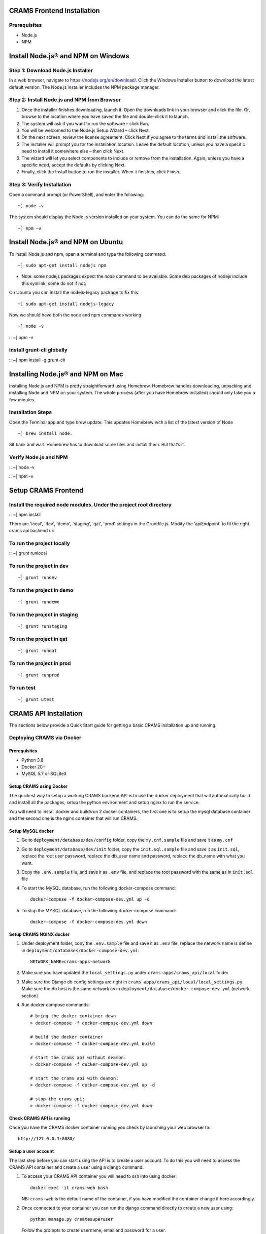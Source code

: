 
CRAMS Frontend Installation
===========================

Prerequisites
-------------
- Node.js
- NPM

Install Node.js® and NPM on Windows
==================================

Step 1: Download Node.js Installer
----------------------------------

In a web browser, navigate to https://nodejs.org/en/download/. Click the Windows Installer button to download the latest default version. 
The Node.js installer includes the NPM package manager.

Step 2: Install Node.js and NPM from Browser
----------------------------------------------
1. Once the installer finishes downloading, launch it. Open the downloads link in your browser and click the file. Or, browse to the location where you have saved the file and double-click it to launch.

2. The system will ask if you want to run the software – click Run.

3. You will be welcomed to the Node.js Setup Wizard – click Next.

4. On the next screen, review the license agreement. Click Next if you agree to the terms and install the software.

5. The installer will prompt you for the installation location. Leave the default location, unless you have a specific need to install it somewhere else – then click Next.

6. The wizard will let you select components to include or remove from the installation. Again, unless you have a specific need, accept the defaults by clicking Next.

7. Finally, click the Install button to run the installer. When it finishes, click Finish.

Step 3: Verify Installation
----------------------------
Open a command prompt (or PowerShell), and enter the following::

~] node –v

The system should display the Node.js version installed on your system. You can do the same for NPM::

~] npm –v

Install Node.js® and NPM on Ubuntu
=================================

To install Node.js and npm, open a terminal and type the following command::

~] sudo apt-get install nodejs npm


* Note: some nodejs packages expect the `node` command to be available. Some deb packages of nodejs include this symlink, some do not if not:
On Ubuntu you can install the nodejs-legacy package to fix this::

~] sudo apt-get install nodejs-legacy

Now we should have both the node and npm commands working
::

~] node -v

::
~] npm -v


install grunt-cli globally
--------------------------
::
~] npm install -g grunt-cli 


Installing Node.js® and NPM on Mac
==================================

Installing Node.js and NPM is pretty straightforward using Homebrew. Homebrew handles downloading, unpacking and installing Node and NPM on your system. 
The whole process (after you have Homebrew installed) should only take you a few minutes.

Installation Steps
-------------------

Open the Terminal app and type brew update. This updates Homebrew with a list of the latest version of Node
::

~] brew install node.


Sit back and wait. Homebrew has to download some files and install them. But that’s it.

Verify Node.js and NPM
-----------------------
::
~] node -v

::
~] npm -v

Setup CRAMS Frontend
=====================

Install the required node modules. Under the project root directory
--------------------------------------------------------------------
::
~] npm install


There are 'local', 'dev', 'demo', 'staging', 'qat', 'prod' settings in the Gruntfile.js. Modify the 'apiEndpoint' to fit the right crams api backend uri.

To run the project locally
-------------------------

::
~] grunt runlocal

To run the project in dev
--------------------------
::
 
~] grunt rundev

To run the project in demo
--------------------------
::
 
~] grunt rundemo

To run the project in staging
--------------------------
::
 
~] grunt runstaging

To run the project in qat
-------------------------- 
::
 
~] grunt runqat 

To run the project in prod
--------------------------
::
 
~] grunt runprod

To run test
-------------------------
::
 
~] grunt utest
 


CRAMS API Installation
======================

The sections below provide a Quick Start guide for getting a basic CRAMS installation up and running. 

Deploying CRAMS via Docker
--------------------------

Prerequisites
~~~~~~~~~~~~~
- Python 3.8
- Docker 20+
- MySQL 5.7 or SQLite3

Setup CRAMS using Docker
~~~~~~~~~~~~~~~~~~~~~~~~
The quickest way to setup a working CRAMS backend API is to use the docker deployment that will automatically build and install all the packages, setup the python environment and setup nginx to run the service.

You will need to install docker and build/run 2 docker containers, the first one is to setup the mysql database container and the second one is the nginx container that will run CRAMS.

Setup MySQL docker 
~~~~~~~~~~~~~~~~~~
1. Go to ``deployment/database/dev/config`` folder, copy the ``my.cnf.sample`` file and save it as ``my.cnf``

2. Go to ``deployment/database/dev/init`` folder, copy the ``init.sql.sample`` file and save it as ``init.sql``, replace the root user password, replace the db_user name and password, replace the db_name with what you want.

3. Copy the ``.env.sample`` file, and save it as ``.env`` file, and replace the root password with the same as in ``init.sql`` file

4. To start the MySQL database, run the following docker-compose command::
   
      docker-compose -f docker-compose-dev.yml up -d
5. To stop the MYSQL database, run the following docker-compose command::

      docker-compose -f docker-compose-dev.yml down

Setup CRAMS NGINX docker
~~~~~~~~~~~~~~~~~~~~~~~~
1. Under deployment folder, copy the ``.env.sample`` file and save it as ``.env`` file, replace the network name is define in ``deployment/databases/docker-compose-dev.yml``::

      NETWORK_NAME=crams-apps-network

2. Make sure you have updated the ``local_settings.py`` under ``crams-apps/crams_api/local`` folder

3. Make sure the Django db config settings are right in ``crams-apps/crams_api/local/local_settings.py``. Make sure the db host is the same network as in ``deployment/database/docker-compose-dev.yml`` (network section)

4. Run docker compose commands::

      # bring the docker container down
      > docker-compose -f docker-compose-dev.yml down

      # build the docker container
      > docker-compose -f docker-compose-dev.yml build

      # start the crams api without deamon:
      > docker-compose -f docker-compose-dev.yml up

      # start the crams api with deamon:
      > docker-compose -f docker-compose-dev.yml up -d

      # stop the crams api:
      > docker-compose -f docker-compose-dev.yml down

Check CRAMS API is running
~~~~~~~~~~~~~~~~~~~~~~~~~~
Once you have the CRAMS docker container running you check by launching your web browser to::

   http://127.0.0.1:8080/

Setup a user account
~~~~~~~~~~~~~~~~~~~~
The last step before you can start using the API is to create a user account. To do this you will need to access the CRAMS API container and create a user using a django command.

1. To access your CRAMS API container you will need to ssh into using docker::

      docker exec -it crams-web bash

   NB: ``crams-web`` is the default name of the container, if you have modified the container change it here accordingly.

2. Once connected to your container you can run the django command directly to create a new user using::

      python manage.py createsuperuser 

   Follow the prompts to create username, email and password for a user.

3. The user created will not have admin privilieges (won't be able to access the django admin), to set the user to have admin access we can use django shell to modify the user::

      # run django command to access the django shell
      > python manage.py shell_plus

      # fetch the user we just created
      > user = User.objects.get(username='username')

      # set the user to a superuser
      > user.is_superuser = True

      # set the user to a staff
      > user.is_staff = True

      # save user
      > user.save()

      # exit django shell
      > exit()

Access Django Admin site
~~~~~~~~~~~~~~~~~~~~~~~~
To access the Django admin site using the created user account, go to the following::

   http://127.0.0.1:8080/admin/

Log in with the user credentials of your created user.

